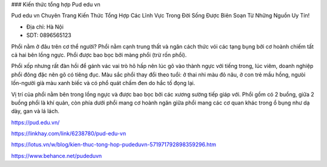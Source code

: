 ### Kiến thức tổng hợp Pud edu vn

Pud edu vn Chuyên Trang Kiến Thức Tổng Hợp Các Lĩnh Vực Trong Đời Sống Được Biên Soạn Từ Những Nguồn Uy Tín!

- Địa chỉ: Hà Nội

- SDT: 0896565123

Phổi nằm ở đâu trên cơ thể người?
Phổi nằm cạnh trung thất và ngăn cách thức vói các tạng bụng bởi cơ hoành chiếm tất cả hai bên lồng ngực. Phổi được bao bọc bởi màng phổi (trừ rốn phổi).

Phổi xốp nhưng rất đàn hồi để gánh vác vai trò hô hấp nên lúc gõ vào thành ngực với tiếng trong, lúc viêm, doanh nghiệp phổi đông đặc nên gõ có tiêng đục. Màu sắc phổi thay đổi theo tuổi: ở thai nhi màu đỏ nâu, ở con trẻ mầu hồng, ngưòi lốn-người già màu xanh biếc và có phổ quát chấm đen do hắc tố đọng lại.

Vị trí của phổi nằm bên trong lồng ngực và được bao bọc bởi các xương sường tiếp giáp với. Phổi gồm có 2 buồng, giữa 2 buồng phổi là khí quản, còn phía dưới phổi mang cơ hoành ngăn giữa phổi mang các cơ quan khác trong ổ bụng như dạ dày, gan và lá lách.

https://pud.edu.vn/

https://linkhay.com/link/6238780/pud-edu-vn

https://lotus.vn/w/blog/kien-thuc-tong-hop-pudeduvn-571971792898359296.htm

https://www.behance.net/pudeduvn
